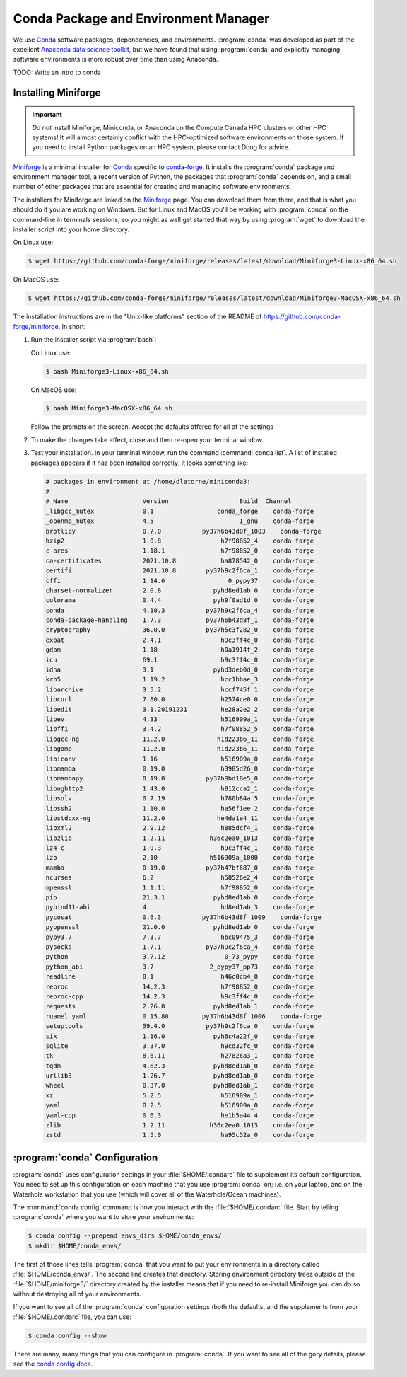 .. Copyright 2018 – present by The UBC EOAS MOAD Group
.. and The University of British Columbia
..
.. Licensed under a Creative Commons Attribution 4.0 International License
..
..   https://creativecommons.org/licenses/by/4.0/


.. _MOAD-CondaPkgAndEnvMgr:

*************************************
Conda Package and Environment Manager
*************************************

We use `Conda`_ software packages,
dependencies,
and environments.
:program:`conda` was developed as part of the excellent `Anaconda data science toolkit`_,
but we have found that using :program:`conda` and explicitly managing software environments
is more robust over time than using Anaconda.

.. _Conda: https://docs.conda.io/en/latest/
.. _Anaconda data science toolkit: https://www.anaconda.com/products/individual


TODO: Write an intro to conda


.. _InstallingMiniforge:

Installing Miniforge
====================

.. important::
    *Do not* install Miniforge,
    Miniconda,
    or Anaconda on the Compute Canada HPC clusters or other HPC systems!
    It will almost certainly conflict with the HPC-optimized software environments on those system.
    If you need to install Python packages on an HPC system,
    please contact Doug for advice.

`Miniforge`_ is a minimal installer for `Conda`_ specific to `conda-forge`_.
It installs the :program:`conda` package and environment manager tool,
a recent version of Python, the packages that :program:`conda` depends on,
and a small number of other packages that are essential for creating and managing software environments.

.. _Miniforge: https://github.com/conda-forge/miniforge
.. _conda-forge: https://conda-forge.org/

The installers for Miniforge are linked on the `Miniforge`_ page.
You can download them from there,
and that is what you should do if you are working on Windows.
But for Linux and MacOS you'll be working with :program:`conda` on the command-line in terminals sessions,
so you might as well get started that way by using :program:`wget` to download the installer script into your home directory.

On Linux use:

.. code-block:: bash

    $ wget https://github.com/conda-forge/miniforge/releases/latest/download/Miniforge3-Linux-x86_64.sh

On MacOS use:

.. code-block:: bash

    $ wget https://github.com/conda-forge/miniforge/releases/latest/download/Miniforge3-MacOSX-x86_64.sh

The installation instructions are in the "Unix-like platforms" section of the README of
https://github.com/conda-forge/miniforge.
In short:

#. Run the installer script via :program:`bash`:

   On Linux use:

   .. code-block:: bash

      $ bash Miniforge3-Linux-x86_64.sh

   On MacOS use:

   .. code-block:: bash

      $ bash Miniforge3-MacOSX-x86_64.sh

   Follow the prompts on the screen.
   Accept the defaults offered for all of the settings

#. To make the changes take effect,
   close and then re-open your terminal window.

#. Test your installation. In your terminal window,
   run the command :command:`conda list`.
   A list of installed packages appears if it has been installed correctly;
   it looks something like:

   .. code-block:: text

        # packages in environment at /home/dlatorne/miniconda3:
        #
        # Name                    Version                   Build  Channel
        _libgcc_mutex             0.1                 conda_forge    conda-forge
        _openmp_mutex             4.5                       1_gnu    conda-forge
        brotlipy                  0.7.0           py37h6b43d8f_1003    conda-forge
        bzip2                     1.0.8                h7f98852_4    conda-forge
        c-ares                    1.18.1               h7f98852_0    conda-forge
        ca-certificates           2021.10.8            ha878542_0    conda-forge
        certifi                   2021.10.8        py37h9c2f6ca_1    conda-forge
        cffi                      1.14.6                 0_pypy37    conda-forge
        charset-normalizer        2.0.8              pyhd8ed1ab_0    conda-forge
        colorama                  0.4.4              pyh9f0ad1d_0    conda-forge
        conda                     4.10.3           py37h9c2f6ca_4    conda-forge
        conda-package-handling    1.7.3            py37h6b43d8f_1    conda-forge
        cryptography              36.0.0           py37h5c3f282_0    conda-forge
        expat                     2.4.1                h9c3ff4c_0    conda-forge
        gdbm                      1.18                 h0a1914f_2    conda-forge
        icu                       69.1                 h9c3ff4c_0    conda-forge
        idna                      3.1                pyhd3deb0d_0    conda-forge
        krb5                      1.19.2               hcc1bbae_3    conda-forge
        libarchive                3.5.2                hccf745f_1    conda-forge
        libcurl                   7.80.0               h2574ce0_0    conda-forge
        libedit                   3.1.20191231         he28a2e2_2    conda-forge
        libev                     4.33                 h516909a_1    conda-forge
        libffi                    3.4.2                h7f98852_5    conda-forge
        libgcc-ng                 11.2.0              h1d223b6_11    conda-forge
        libgomp                   11.2.0              h1d223b6_11    conda-forge
        libiconv                  1.16                 h516909a_0    conda-forge
        libmamba                  0.19.0               h3985d26_0    conda-forge
        libmambapy                0.19.0           py37h9bd18e5_0    conda-forge
        libnghttp2                1.43.0               h812cca2_1    conda-forge
        libsolv                   0.7.19               h780b84a_5    conda-forge
        libssh2                   1.10.0               ha56f1ee_2    conda-forge
        libstdcxx-ng              11.2.0              he4da1e4_11    conda-forge
        libxml2                   2.9.12               h885dcf4_1    conda-forge
        libzlib                   1.2.11            h36c2ea0_1013    conda-forge
        lz4-c                     1.9.3                h9c3ff4c_1    conda-forge
        lzo                       2.10              h516909a_1000    conda-forge
        mamba                     0.19.0           py37h47bf687_0    conda-forge
        ncurses                   6.2                  h58526e2_4    conda-forge
        openssl                   1.1.1l               h7f98852_0    conda-forge
        pip                       21.3.1             pyhd8ed1ab_0    conda-forge
        pybind11-abi              4                    hd8ed1ab_3    conda-forge
        pycosat                   0.6.3           py37h6b43d8f_1009    conda-forge
        pyopenssl                 21.0.0             pyhd8ed1ab_0    conda-forge
        pypy3.7                   7.3.7                hbc09475_3    conda-forge
        pysocks                   1.7.1            py37h9c2f6ca_4    conda-forge
        python                    3.7.12                0_73_pypy    conda-forge
        python_abi                3.7               2_pypy37_pp73    conda-forge
        readline                  8.1                  h46c0cb4_0    conda-forge
        reproc                    14.2.3               h7f98852_0    conda-forge
        reproc-cpp                14.2.3               h9c3ff4c_0    conda-forge
        requests                  2.26.0             pyhd8ed1ab_1    conda-forge
        ruamel_yaml               0.15.80         py37h6b43d8f_1006    conda-forge
        setuptools                59.4.0           py37h9c2f6ca_0    conda-forge
        six                       1.16.0             pyh6c4a22f_0    conda-forge
        sqlite                    3.37.0               h9cd32fc_0    conda-forge
        tk                        8.6.11               h27826a3_1    conda-forge
        tqdm                      4.62.3             pyhd8ed1ab_0    conda-forge
        urllib3                   1.26.7             pyhd8ed1ab_0    conda-forge
        wheel                     0.37.0             pyhd8ed1ab_1    conda-forge
        xz                        5.2.5                h516909a_1    conda-forge
        yaml                      0.2.5                h516909a_0    conda-forge
        yaml-cpp                  0.6.3                he1b5a44_4    conda-forge
        zlib                      1.2.11            h36c2ea0_1013    conda-forge
        zstd                      1.5.0                ha95c52a_0    conda-forge


.. _condaConfiguration:

:program:`conda` Configuration
==============================

:program:`conda` uses configuration settings in your :file:`$HOME/.condarc` file to supplement its default configuration.
You need to set up this configuration on each machine that you use :program:`conda` on;
i.e. on your laptop,
and on the Waterhole workstation that you use
(which will cover all of the Waterhole/Ocean machines).

The :command:`conda config` command is how you interact with the :file:`$HOME/.condarc` file.
Start by telling :program:`conda` where you want to store your environments:

.. code-block:: bash

    $ conda config --prepend envs_dirs $HOME/conda_envs/
    $ mkdir $HOME/conda_envs/

The first of those lines tells :program:`conda` that you want to put your environments
in a directory called :file:`$HOME/conda_envs/`.
The second line creates that directory.
Storing environment directory trees outside of the :file:`$HOME/miniforge3/` directory
created by the installer means that if you need to re-install Miniforge
you can do so without destroying all of your environments.

If you want to see all of the :program:`conda` configuration settings
(both the defaults,
and the supplements from your :file:`$HOME/.condarc` file,
you can use:

.. code-block:: bash

    $ conda config --show

There are many,
many things that you can configure in :program:`conda`.
If you want to see all of the gory details,
please see the `conda config docs`_.

.. _conda config docs: https://conda.io/projects/conda/en/latest/user-guide/configuration/use-condarc.html
